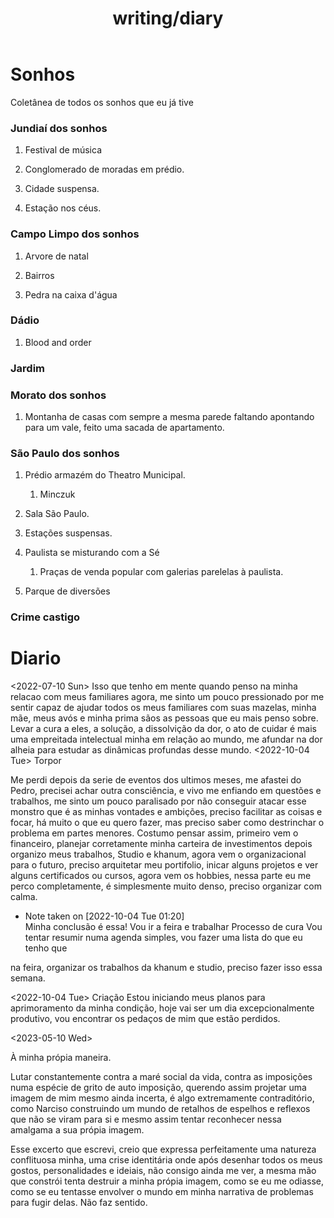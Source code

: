 :PROPERTIES:
:ID:       63d74c35-9cc3-4346-afe9-da7afeb3dbaa
:END:
#+title: writing/diary
* Sonhos
Coletânea de todos os sonhos que eu já tive
*** Jundiaí dos sonhos
**** Festival de música
**** Conglomerado de moradas em prédio.
**** Cidade suspensa.
**** Estação nos céus.
*** Campo Limpo dos sonhos
**** Arvore de natal
**** Bairros
**** Pedra na caixa d'água
*** Dádio
**** Blood and order
*** Jardim
*** Morato dos sonhos
**** Montanha de casas com sempre a mesma parede faltando apontando para um vale, feito uma sacada de apartamento.
*** São Paulo dos sonhos
**** Prédio armazém do Theatro Municipal.
***** Minczuk
**** Sala São Paulo.
**** Estações suspensas.
**** Paulista se misturando com a Sé
1. Praças de venda popular com galerias
   parelelas à paulista.
**** Parque de diversões
*** Crime castigo
* Diario
<2022-07-10 Sun>
Isso que tenho em mente quando penso na minha relacao com meus familiares agora,
me sinto um pouco pressionado por me sentir capaz de ajudar todos os meus
familiares com suas mazelas, minha mãe, meus avós e minha prima sãos as pessoas
que eu mais penso sobre. Levar a cura a eles, a solução, a dissolvição da dor, o
ato de cuidar é mais uma empreitada intelectual minha em relação ao mundo, me
afundar na dor alheia para estudar as dinâmicas profundas desse mundo.
<2022-10-04 Tue>
        Torpor

    Me perdi depois da serie de eventos dos ultimos meses, me afastei do
Pedro, precisei achar outra consciência, e vivo me enfiando em questões e
trabalhos, me sinto um pouco paralisado por não conseguir atacar esse monstro
que é as minhas vontades e ambições, preciso facilitar as coisas e focar, há
muito o que eu quero fazer, mas preciso saber como destrinchar o problema em
partes menores.  Costumo pensar assim, primeiro vem o financeiro, planejar
corretamente minha carteira de investimentos depois organizo meus trabalhos,
Studio e khanum, agora vem o organizacional para o futuro, preciso arquitetar
meu portifolio, inicar alguns projetos e ver alguns certificados ou cursos,
agora vem os hobbies, nessa parte eu me perco completamente, é simplesmente
muito denso, preciso organizar com calma.
- Note taken on [2022-10-04 Tue 01:20] \\
  Minha conclusão é essa! Vou ir a feira e trabalhar
    Processo de cura
    Vou tentar resumir numa agenda simples, vou fazer uma lista do que eu tenho que
na feira, organizar os trabalhos da khanum e studio, preciso fazer isso essa semana.

<2022-10-04 Tue>
    Criação
 Estou iniciando meus planos para aprimoramento da minha condição, hoje vai ser um dia excepcionalmente produtivo, vou encontrar os pedaços de mim que estão perdidos.

 <2023-05-10 Wed>

 À minha própia maneira.

    Lutar constantemente contra a maré social da vida, contra as imposições numa
 espécie de grito de auto imposição, querendo assim projetar uma imagem de mim
 mesmo ainda incerta, é algo extremamente contraditório, como Narciso
 construindo um mundo de retalhos de espelhos e reflexos que não se viram para
 si e mesmo assim tentar reconhecer nessa amalgama a sua própia imagem.

    Esse excerto que escrevi, creio que expressa perfeitamente uma natureza
conflituosa minha, uma crise identitária onde após desenhar todos os meus
gostos, personalidades e ideiais, não consigo ainda me ver, a mesma mão que
constrói tenta destruir a minha própia imagem, como se eu me odiasse, como se eu
tentasse envolver o mundo em minha narrativa de problemas para fugir delas. Não
faz sentido.
